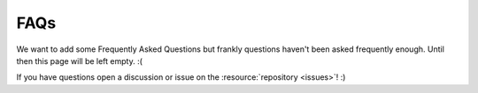 FAQs
*****

We want to add some Frequently Asked Questions but frankly questions haven't been asked frequently enough. 
Until then this page will be left empty. :(

If you have questions open a discussion or issue on the :resource:`repository <issues>`! :)
